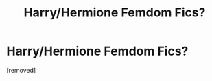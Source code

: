 #+TITLE: Harry/Hermione Femdom Fics?

* Harry/Hermione Femdom Fics?
:PROPERTIES:
:Score: 1
:DateUnix: 1600497297.0
:DateShort: 2020-Sep-19
:FlairText: Request
:END:
[removed]

